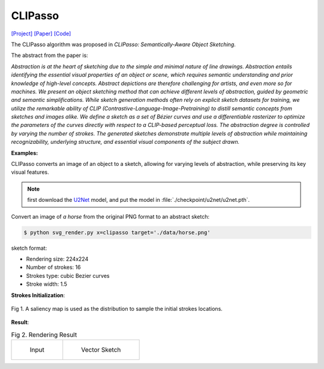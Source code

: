 CLIPasso
==========

.. _clipasso:

`[Project] <https://clipasso.github.io/clipasso/>`_ `[Paper] <https://arxiv.org/abs/2202.05822>`_ `[Code] <https://github.com/yael-vinker/CLIPasso>`_

The CLIPasso algorithm was proposed in *CLIPasso: Semantically-Aware Object Sketching*.

The abstract from the paper is:

`Abstraction is at the heart of sketching due to the simple and minimal nature of line drawings. Abstraction entails identifying the essential visual properties of an object or scene, which requires semantic understanding and prior knowledge of high-level concepts. Abstract depictions are therefore challenging for artists, and even more so for machines. We present an object sketching method that can achieve different levels of abstraction, guided by geometric and semantic simplifications. While sketch generation methods often rely on explicit sketch datasets for training, we utilize the remarkable ability of CLIP (Contrastive-Language-Image-Pretraining) to distill semantic concepts from sketches and images alike. We define a sketch as a set of Bézier curves and use a differentiable rasterizer to optimize the parameters of the curves directly with respect to a CLIP-based perceptual loss. The abstraction degree is controlled by varying the number of strokes. The generated sketches demonstrate multiple levels of abstraction while maintaining recognizability, underlying structure, and essential visual components of the subject drawn.`

**Examples:**

CLIPasso converts an image of an object to a sketch, allowing for varying levels of abstraction, while preserving its key visual features.

.. note::

   first download the `U2Net <https://huggingface.co/akhaliq/CLIPasso/blob/main/u2net.pth>`_ model, and put the model in :file:`./checkpoint/u2net/u2net.pth`.

Convert an image of *a horse* from the original PNG format to an abstract sketch:

.. code-block:: console

   $ python svg_render.py x=clipasso target='./data/horse.png'

sketch format:

- Rendering size: 224x224
- Number of strokes: 16
- Strokes type: cubic Bezier curves
- Stroke width: 1.5

**Strokes Initialization**:

.. figure:: ../../examples/clipasso/attention_map.png
   :align: center

   Fig 1. A saliency map is used as the distribution to sample the initial strokes locations.

**Result**:

.. list-table:: Fig 2. Rendering Result

    * - .. figure:: ../../data/horse.png
           :width: 224

           Input

      - .. figure:: ../../examples/clipasso/horse.svg
           :width: 224

           Vector Sketch
